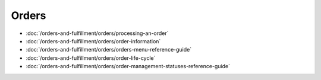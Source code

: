 Orders
======

-  :doc:`/orders-and-fulfillment/orders/processing-an-order`
-  :doc:`/orders-and-fulfillment/orders/order-information`
-  :doc:`/orders-and-fulfillment/orders/orders-menu-reference-guide`
-  :doc:`/orders-and-fulfillment/orders/order-life-cycle`
-  :doc:`/orders-and-fulfillment/orders/order-management-statuses-reference-guide`